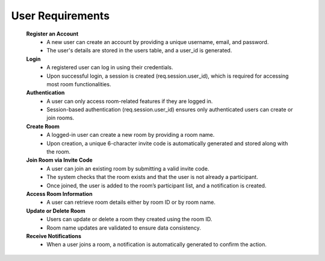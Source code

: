 User Requirements
=================

   **Register an Account**
      - A new user can create an account by providing a unique username, email, and password.
      - The user's details are stored in the users table, and a user_id is generated.

   **Login**
      - A registered user can log in using their credentials.
      - Upon successful login, a session is created (req.session.user_id), which is required for accessing most room functionalities.

   **Authentication**
      - A user can only access room-related features if they are logged in.
      - Session-based authentication (req.session.user_id) ensures only authenticated users can create or join rooms.

   **Create Room**
      - A logged-in user can create a new room by providing a room name.
      - Upon creation, a unique 6-character invite code is automatically generated and stored along with the room.

   **Join Room via Invite Code**
      - A user can join an existing room by submitting a valid invite code.
      - The system checks that the room exists and that the user is not already a participant.
      - Once joined, the user is added to the room’s participant list, and a notification is created.

   **Access Room Information**
      - A user can retrieve room details either by room ID or by room name.
   
   **Update or Delete Room**
      - Users can update or delete a room they created using the room ID.
      - Room name updates are validated to ensure data consistency.
   
   **Receive Notifications**
      - When a user joins a room, a notification is automatically generated to confirm the action.
